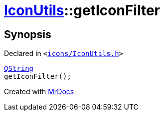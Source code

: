 [#IconUtils-getIconFilter]
= xref:IconUtils.adoc[IconUtils]::getIconFilter
:relfileprefix: ../
:mrdocs:


== Synopsis

Declared in `&lt;https://github.com/PrismLauncher/PrismLauncher/blob/develop/launcher/icons/IconUtils.h#L46[icons&sol;IconUtils&period;h]&gt;`

[source,cpp,subs="verbatim,replacements,macros,-callouts"]
----
xref:QString.adoc[QString]
getIconFilter();
----



[.small]#Created with https://www.mrdocs.com[MrDocs]#
